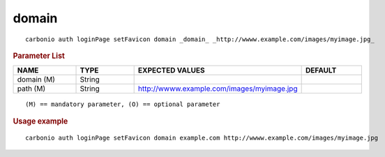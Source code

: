 .. SPDX-FileCopyrightText: 2022 Zextras <https://www.zextras.com/>
..
.. SPDX-License-Identifier: CC-BY-NC-SA-4.0

.. _carbonio_auth_loginPage_setFavicon_domain:

************
domain
************

::

   carbonio auth loginPage setFavicon domain _domain_ _http://wwww.example.com/images/myimage.jpg_ 


.. rubric:: Parameter List

.. list-table::
   :widths: 16 15 35 15
   :header-rows: 1

   * - NAME
     - TYPE
     - EXPECTED VALUES
     - DEFAULT
   * - domain (M)
     - String
     - 
     - 
   * - path (M)
     - String
     - http://wwww.example.com/images/myimage.jpg
     - 

::

   (M) == mandatory parameter, (O) == optional parameter



.. rubric:: Usage example


::

   carbonio auth loginPage setFavicon domain example.com http://wwww.example.com/images/myimage.jpg



